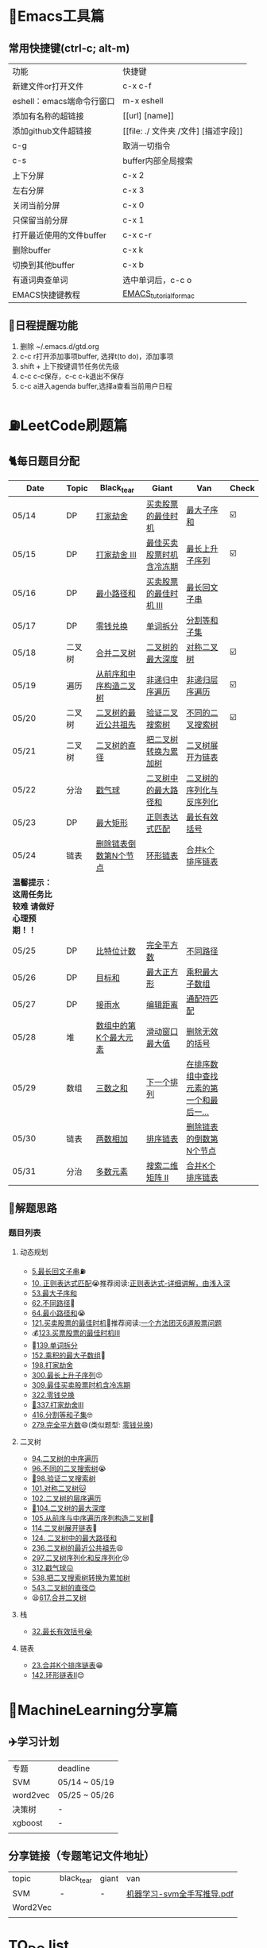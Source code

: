 * 🔧Emacs工具篇
** 常用快捷键(ctrl-c; alt-m)
   | 功能                      | 快捷键                               |
   | 新建文件or打开文件        | c-x c-f                              |
   | eshell：emacs端命令行窗口 | m-x eshell                           |
   | 添加有名称的超链接        | [[url] [name]]                       |
   | 添加github文件超链接      | [[file: ./ 文件夹 /文件] [描述字段]] |
   | c-g                       | 取消一切指令                         |
   | c-s                       | buffer内部全局搜索                   |
   | 上下分屏                  | c-x 2                                |
   | 左右分屏                  | c-x 3                                |
   | 关闭当前分屏              | c-x 0                                |
   | 只保留当前分屏            | c-x 1                                |
   | 打开最近使用的文件buffer  | c-x c-r                              |
   | 删除buffer                | c-x k                                |
   | 切换到其他buffer          | c-x b                                |
   | 有道词典查单词            | 选中单词后，c-c o                    |
   | EMACS快捷键教程           | [[file:./utils/EMACS_TUTORIAL_MAC.pdf][EMACS_tutorial_for_mac]]               |
** 🐓日程提醒功能
   1. 删除 ~/.emacs.d/gtd.org
   2. c-c r打开添加事项buffer, 选择t(to do)，添加事项
   3. shift + 上下按键调节任务优先级
   4. c-c c-c保存，c-c c-k退出不保存
   5. c-c a进入agenda buffer,选择a查看当前用户日程
* ⛽️LeetCode刷题篇
#+DOWNLOADED: file:/var/folders/73/53s3wczx1l32608prn_fdgrm0000gn/T/TemporaryItems/（screencaptureui正在存储文稿，已完成6）/截屏2020-05-14 下午8.50.18.png @ 2020-05-14 20:50:24
[[file:Screen-Pictures/LeetCode%E5%88%B7%E9%A2%98%E7%AF%87/2020-05-14_20-50-24_%E6%88%AA%E5%B1%8F2020-05-14%20%E4%B8%8B%E5%8D%888.50.18.png]]
** 🐈每日题目分配
   | Date                                          | Topic  | Black_tear             | Giant                    | Van                                     | Check |
   |-----------------------------------------------+--------+------------------------+--------------------------+-----------------------------------------+-------|
   | 05/14                                         | DP     | [[https://leetcode-cn.com/problems/house-robber/][打家劫舍]]               | [[https://leetcode-cn.com/problems/best-time-to-buy-and-sell-stock/][买卖股票的最佳时机]]       | [[https://leetcode-cn.com/problems/maximum-subarray/][最大子序和]]                              | ☑️     |
   | 05/15                                         | DP     | [[https://leetcode-cn.com/problems/house-robber-iii/][打家劫舍 III]]           | [[https://leetcode-cn.com/problems/best-time-to-buy-and-sell-stock-with-cooldown/][最佳买卖股票时机含冷冻期]] | [[https://leetcode-cn.com/problems/longest-increasing-subsequence/][最长上升子序列]]                          | ☑️     |
   | 05/16                                         | DP     | [[https://leetcode-cn.com/problems/minimum-path-sum/][最小路径和]]             | [[https://leetcode-cn.com/problems/best-time-to-buy-and-sell-stock-iii/][买卖股票的最佳时机 III]]   | [[https://leetcode-cn.com/problems/longest-palindromic-substring/][最长回文子串]]                            |       |
   | 05/17                                         | DP     | [[https://leetcode-cn.com/problems/coin-change/][零钱兑换]]               | [[https://leetcode-cn.com/problems/word-break/][单词拆分]]                 | [[https://leetcode-cn.com/problems/partition-equal-subset-sum/][分割等和子集]]                            |       |
   |-----------------------------------------------+--------+------------------------+--------------------------+-----------------------------------------+-------|
   | 05/18                                         | 二叉树 | [[https://leetcode-cn.com/problems/merge-two-binary-trees][合并二叉树]]             | [[https://leetcode-cn.com/problems/maximum-depth-of-binary-tree][二叉树的最大深度]]         | [[https://leetcode-cn.com/problems/symmetric-tree][对称二叉树]]                              | ☑️     |
   | 05/19                                         | 遍历   | [[https://leetcode-cn.com/problems/construct-binary-tree-from-preorder-and-inorder-traversal][从前序和中序构造二叉树]] | [[https://leetcode-cn.com/problems/binary-tree-inorder-traversal/][非递归中序遍历]]           | [[https://leetcode-cn.com/problems/binary-tree-level-order-traversal/][非递归层序遍历]]                          | ☑️     |
   | 05/20                                         | 二叉树 | [[https://leetcode-cn.com/problems/lowest-common-ancestor-of-a-binary-tree][二叉树的最近公共祖先]]   | [[https://leetcode-cn.com/problems/validate-binary-search-tree][验证二叉搜索树]]           | [[https://leetcode-cn.com/problems/unique-binary-search-trees][不同的二叉搜索树]]                        | ☑️     |
   | 05/21                                         | 二叉树 | [[https://leetcode-cn.com/problems/diameter-of-binary-tree][二叉树的直径]]           | [[https://leetcode-cn.com/problems/convert-bst-to-greater-tree][把二叉树转换为累加树]]     | [[https://leetcode-cn.com/problems/flatten-binary-tree-to-linked-list][二叉树展开为链表]]                        |       |
   | 05/22                                         | 分治   | [[https://leetcode-cn.com/problems/burst-balloons][戳气球]]                 | [[https://leetcode-cn.com/problems/binary-tree-maximum-path-sum][二叉树中的最大路径和]]     | [[https://leetcode-cn.com/problems/serialize-and-deserialize-binary-tree][二叉树的序列化与反序列化]]                |       |
   | 05/23                                         | DP     | [[https://leetcode-cn.com/problems/maximal-rectangle/][最大矩形]]               | [[https://leetcode-cn.com/problems/regular-expression-matching/][正则表达式匹配]]           | [[https://leetcode-cn.com/problems/longest-valid-parentheses/][最长有效括号]]                            |       |
   | 05/24                                         | 链表   | [[https://leetcode-cn.com/problems/remove-nth-node-from-end-of-list][删除链表倒数第N个节点]]  | [[https://leetcode-cn.com/problems/linked-list-cycle-ii][环形链表]]                 | [[https://leetcode-cn.com/problems/merge-k-sorted-lists][合并k个排序链表]]                         |       |
   |-----------------------------------------------+--------+------------------------+--------------------------+-----------------------------------------+-------|
   | *温馨提示：这周任务比较难 请做好心理预期！！* |        |                        |                          |                                         |       |
   | 05/25                                         | DP     | [[https://leetcode-cn.com/problems/counting-bits/][比特位计数]]             | [[https://leetcode-cn.com/problems/perfect-squares/][完全平方数]]               | [[https://leetcode-cn.com/problems/unique-paths/][不同路径]]                                |       |
   | 05/26                                         | DP     | [[https://leetcode-cn.com/problems/target-sum/][目标和]]                 | [[https://leetcode-cn.com/problems/maximal-square/][最大正方形]]               | [[https://leetcode-cn.com/problems/maximum-product-subarray/][乘积最大子数组]]                          |       |
   | 05/27                                         | DP     | [[https://leetcode-cn.com/problems/trapping-rain-water/][接雨水]]                 | [[https://leetcode-cn.com/problems/edit-distance/][编辑距离]]                 | [[https://leetcode-cn.com/problems/wildcard-matching][通配符匹配]]                              |       |
   | 05/28                                         | 堆     | [[https://leetcode-cn.com/problems/kth-largest-element-in-an-array][数组中的第K个最大元素]]  | [[https://leetcode-cn.com/problems/sliding-window-maximum/][滑动窗口最大值]]           | [[https://leetcode-cn.com/problems/remove-invalid-parentheses/][删除无效的括号]]                          |       |
   | 05/29                                         | 数组   | [[https://leetcode-cn.com/problems/3sum][三数之和]]               | [[https://leetcode-cn.com/problems/next-permutation][下一个排列]]               | [[https://leetcode-cn.com/problems/find-first-and-last-position-of-element-in-sorted-array][在排序数组中查找元素的第一个和最后一...]] |       |
   | 05/30                                         | 链表   | [[https://leetcode-cn.com/problems/add-two-numbers][两数相加]]               | [[https://leetcode-cn.com/problems/sort-list][排序链表]]                 | [[https://leetcode-cn.com/problems/remove-nth-node-from-end-of-list][删除链表的倒数第N个节点]]                 |       |
   | 05/31                                         | 分治   | [[https://leetcode-cn.com/problems/majority-element][多数元素]]               | [[https://leetcode-cn.com/problems/search-a-2d-matrix-ii][搜索二维矩阵 II]]          | [[https://leetcode-cn.com/problems/merge-k-sorted-lists][合并K个排序链表]]                         |       |
** 🧠解题思路
*** 题目列表
**** 动态规划
     * [[file:./coding/5_最长回文子串.py][5.最长回文子串]]⛽️
     * [[file:/coding/10_正则表达式匹配.py][10. 正则表达式匹配]]😭推荐阅读:[[https://leetcode-cn.com/problems/regular-expression-matching/solution/ji-yu-guan-fang-ti-jie-gen-xiang-xi-de-jiang-jie-b/][正则表达式-详细讲解，由浅入深]]
     * [[/coding/53_最大子序和.py][53.最大子序和]]
     * [[file:./coding/62_不同路径.py][62.不同路径]]🐶
     * [[file:./coding/64_最小路径和.py][64.最小路径和]]😭
     * [[file:./coding/121_买卖股票的最佳时机.py][121.买卖股票的最佳时机]]🍉推荐阅读:[[https://leetcode-cn.com/problems/best-time-to-buy-and-sell-stock/solution/yi-ge-fang-fa-tuan-mie-6-dao-gu-piao-wen-ti-by-l-3/][一个方法团灭6道股票问题]]
     * 💰[[file:/coding/123_买卖股票的最佳时机III.py][123.买票股票的最佳时机III]]
     * 🥤[[file:./coding/139_单词拆分.py][139.单词拆分]]
     * [[file:./coding/152_乘积的最大子数组.py][152.乘积的最大子数组]]🦷
     * [[file:./coding/198_打家劫舍.py][198.打家劫舍]]
     * [[file:./coding/300_最长上升子序列.py][300.最长上升子序列]]😣
     * [[file:./coding/309_最佳买卖股票时机含冷冻期.py][309.最佳买卖股票时机含冷冻期]]
     * [[file:./coding/322_零钱兑换.py][322.零钱兑换]]
     * [[file:./coding/337_打家劫舍III.py][🍊337.打家劫舍III]]
     * [[file:./coding/416_分割等和子集.py][416.分割等和子集]]🤓
     * [[file:/coding/279_完全平方数.py][279.完全平方数]]😄(类似题型: [[https://leetcode-cn.com/problems/coin-change/][零钱兑换]])
**** 二叉树
    * [[file:./coding/94_二叉树的中序遍历.py][94.二叉树的中序遍历]]
    * [[file:./coding/96_不同的二叉搜索树.py][96.不同的二叉搜索树]]😭
    * [[file:./coding/98_验证二叉搜索树.py][💪98.验证二叉搜索树]]
    * [[file:./coding/101_对称二叉树.py][101.对称二叉树🐱]]
    * [[file:./coding/102_二叉树的层序遍历.py][102.二叉树的层序遍历]]
    * [[file:./coding/104_二叉树的最大深度.py][🌲104.二叉树的最大深度]]
    * [[file:./coding/105_从前序与中序遍历序列构造二叉树.py][105.从前序与中序遍历序列构造二叉树]]🎩
    * [[file:./coding/114_二叉树展开为链表.py][114.二叉树展开链表]]🐶
    * [[file:/coding/124_二叉树中的最大路径和.py][124. 二叉树中的最大路径和]]
    * [[file:./coding/236_二叉树的最近公共祖先.py][236.二叉树的最近公共祖先]]😫
    * [[file:./coding/297_二叉树的序列化与反序列化.py][297.二叉树序列化和反序列化]]😢
    * [[file:./coding/312_戳气球.py][312.戳气球😖]]
    * [[file:/coding/538_把二叉搜索树转换为累加树.py][538.把二叉搜索树转换为累加树]]
    * [[file:./coding/543_二叉树的直径.py][543.二叉树的直径😊]]
    * 😫[[file:./coding/617_合并二叉树.py][617.合并二叉树]]
**** 栈   
    * [[file:./coding/32_最长有效括号.py][32.最长有效括号😭]]
**** 链表
    * [[file:./coding/23_合并K个排序链表.py][23.合并K个排序链表]]😁
    * [[file:/coding/142_环形链表II.py][142.环形链表II]]😊
* 📣MachineLearning分享篇
** ✈️学习计划
   | 专题     | deadline      |
   | SVM      | 05/14 ~ 05/19 |
   | word2vec | 05/25 ~ 05/26 |
   | 决策树   | -             |
   | xgboost  | -             |
   |          |               |
** 分享链接（专题笔记文件地址）
   | topic    | black_tear | giant | van                        |
   | SVM      | -          | -     | [[file:./docs/SVM/机器学习-svm全手写推导_compressed.pdf][机器学习-svm全手写推导.pdf]] |
   | Word2Vec |            |       |                            |
   |          |            |       |                            |
*   TO_DO list
   | 数学基础       | 6月 待安排 |
   | 笔试题         | 6月 待安排 |
   | ML比赛         | 待安排     |
   | python高级编程 | 待安排     |
